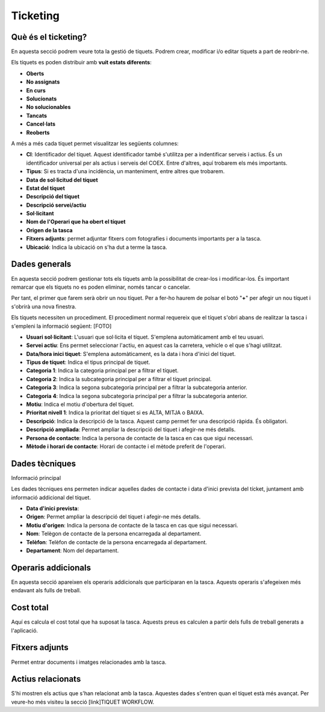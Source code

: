 Ticketing
=====

.. _Overview:

Què és el ticketing?
------------

En aquesta secció podrem veure tota la gestió de tíquets. Podrem crear, modificar i/o editar tíquets a part de reobrir-ne.

Els tíquets es poden distribuir amb **vuit estats diferents**:

- **Oberts**
- **No assignats**
- **En curs**
- **Solucionats**
- **No solucionables**
- **Tancats**
- **Cancel·lats**
- **Reoberts**

A més a més cada tíquet permet visualitzar les següents columnes:

- **CI**: Identificador del tíquet. Aquest identificador també s'utilitza per a indentificar serveis i actius. És un identificador universal per als actius i serveis del COEX. Entre d'altres, aquí trobarem els més importants.
- **Tipus**: Si es tracta d'una incidència, un manteniment, entre altres que trobarem.
- **Data de sol·licitud del tíquet**
- **Estat del tíquet**
- **Descripció del tíquet**
- **Descripció servei/actiu**
- **Sol·licitant**
- **Nom de l'Operari que ha obert el tíquet**
- **Origen de la tasca**
- **Fitxers adjunts**: permet adjuntar fitxers com fotografies i documents importants per a la tasca.
- **Ubicació**: Indica la ubicació on s'ha dut a terme la tasca.

Dades generals
------------
En aquesta secció podrem gestionar tots els tíquets amb la possibilitat de crear-los i modificar-los. És important remarcar que els tíquets no es poden eliminar, només tancar o cancelar.

Per tant, el primer que farem serà obrir un nou tíquet. Per a fer-ho haurem de polsar el botó "**+**" per afegir un nou tíquet i s'obrirà una nova finestra.

Els tíquets necessiten un procediment. El procediment normal requereix que el tíquet s'obri abans de realitzar la tasca i s'empleni la informació següent:
[FOTO]

- **Usuari sol·licitant**: L'usuari que sol·licita el tíquet. S'emplena automàticament amb el teu usuari.
- **Servei actiu**: Ens permet seleccionar l'actiu, en aquest cas la carretera, vehicle o el que s'hagi utilitzat.
- **Data/hora inici tiquet**: S'emplena automàticament, es la data i hora d'inici del tíquet.
- **Tipus de tíquet**: Indica el tipus principal de tíquet.
- **Categoria 1**: Indica la categoria principal per a filtrar el tíquet.
- **Categoria 2**: Indica la subcategoria principal per a filtrar el tíquet principal.
- **Categoria 3**: Indica la segona subcategoria principal per a filtrar la subcategoria anterior.
- **Categoria 4**: Indica la segona subcategoria principal per a filtrar la subcategoria anterior.
- **Motiu**: Indica el motiu d'obertura del tíquet.
- **Prioritat nivell 1**: Indica la prioritat del tíquet si es ALTA, MITJA o BAIXA.
- **Descripció**: Indica la descripció de la tasca. Aquest camp permet fer una descripció ràpida. És obligatori.
- **Descripció ampliada**: Permet ampliar la descripció del tíquet i afegir-ne més detalls.
- **Persona de contacte**: Indica la persona de contacte de la tasca en cas que sigui necessari.
- **Mètode i horari de contacte**: Horari de contacte i el mètode preferit de l'operari.

Dades tècniques
------------
Informació principal

Les dades tècniques ens permeten indicar aquelles dades de contacte i data d'inici prevista del tícket, juntament amb informació addicional del tíquet.

- **Data d'inici prevista**: 
- **Origen**: Permet ampliar la descripció del tíquet i afegir-ne més detalls.
- **Motiu d'origen**: Indica la persona de contacte de la tasca en cas que sigui necessari.
- **Nom**: Telègon de contacte de la persona encarregada al departament.
- **Telèfon**: Telèfon de contacte de la persona encarregada al departament.
- **Departament**: Nom del departament. 

Operaris addicionals
------------
En aquesta secció apareixen els operaris addicionals que participaran en la tasca. Aquests operaris s'afegeixen més endavant als fulls de treball.

Cost total
------------
Aquí es calcula el cost total que ha suposat la tasca. Aquests preus es calculen a partir dels fulls de treball generats a l'aplicació.

Fitxers adjunts
------------
Permet entrar documents i imatges relacionades amb la tasca.

Actius relacionats
------------
S'hi mostren els actius que s'han relacionat amb la tasca. Aquestes dades s'entren quan el tíquet està més avançat. Per veure-ho més visiteu la secció [link]TIQUET WORKFLOW.
